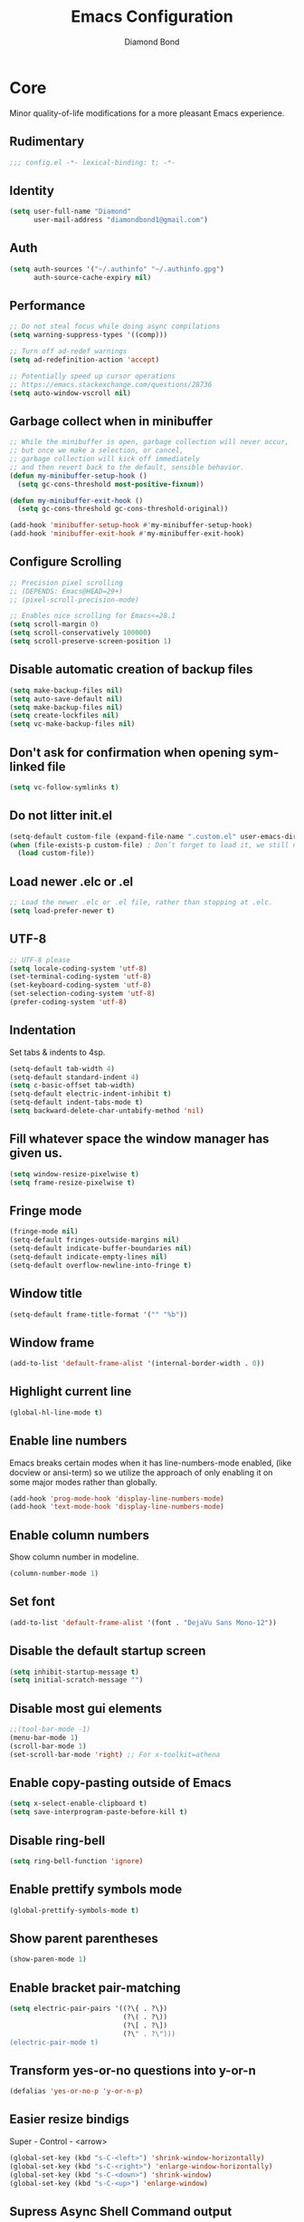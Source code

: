 #+STARTUP: overview
#+TITLE: Emacs Configuration
#+AUTHOR: Diamond Bond
#+DESCRIPTION: Eight Megabytes And Constantly Swapping
#+LANGUAGE: en
#+OPTIONS: num:nil

* Core
Minor quality-of-life modifications for a more pleasant Emacs experience.
** Rudimentary
#+begin_src emacs-lisp
  ;;; config.el -*- lexical-binding: t; -*-
#+end_src
** Identity
#+begin_src emacs-lisp
  (setq user-full-name "Diamond"
		user-mail-address "diamondbond1@gmail.com")
#+end_src
** Auth
#+begin_src emacs-lisp
  (setq auth-sources '("~/.authinfo" "~/.authinfo.gpg")
		auth-source-cache-expiry nil)
#+end_src
** Performance
#+begin_src emacs-lisp
  ;; Do not steal focus while doing async compilations
  (setq warning-suppress-types '((comp)))

  ;; Turn off ad-redef warnings
  (setq ad-redefinition-action 'accept)

  ;; Potentially speed up cursor operations
  ;; https://emacs.stackexchange.com/questions/28736
  (setq auto-window-vscroll nil)
#+end_src
** Garbage collect when in minibuffer
#+begin_src emacs-lisp
  ;; While the minibuffer is open, garbage collection will never occur,
  ;; but once we make a selection, or cancel,
  ;; garbage collection will kick off immediately
  ;; and then revert back to the default, sensible behavior.
  (defun my-minibuffer-setup-hook ()
	(setq gc-cons-threshold most-positive-fixnum))

  (defun my-minibuffer-exit-hook ()
	(setq gc-cons-threshold gc-cons-threshold-original))

  (add-hook 'minibuffer-setup-hook #'my-minibuffer-setup-hook)
  (add-hook 'minibuffer-exit-hook #'my-minibuffer-exit-hook)
#+end_src
** Configure Scrolling
#+begin_src emacs-lisp
  ;; Precision pixel scrolling
  ;; (DEPENDS: Emacs@HEAD=29+)
  ;; (pixel-scroll-precision-mode)

  ;; Enables nice scrolling for Emacs<=28.1
  (setq scroll-margin 0)
  (setq scroll-conservatively 100000)
  (setq scroll-preserve-screen-position 1)
#+end_src
** Disable automatic creation of backup files
#+BEGIN_SRC emacs-lisp
  (setq make-backup-files nil)
  (setq auto-save-default nil)
  (setq make-backup-files nil)
  (setq create-lockfiles nil)
  (setq vc-make-backup-files nil)
#+END_SRC
** Don't ask for confirmation when opening symlinked file
#+begin_src emacs-lisp
  (setq vc-follow-symlinks t)
#+end_src
** Do not litter init.el
#+begin_src emacs-lisp
  (setq-default custom-file (expand-file-name ".custom.el" user-emacs-directory))
  (when (file-exists-p custom-file) ; Don’t forget to load it, we still need it
	(load custom-file))
#+end_src
** Load newer .elc or .el
#+begin_src emacs-lisp
  ;; Load the newer .elc or .el file, rather than stopping at .elc.
  (setq load-prefer-newer t)
#+end_src
** UTF-8
#+begin_src emacs-lisp
  ;; UTF-8 please
  (setq locale-coding-system 'utf-8)
  (set-terminal-coding-system 'utf-8)
  (set-keyboard-coding-system 'utf-8)
  (set-selection-coding-system 'utf-8)
  (prefer-coding-system 'utf-8)
#+end_src
** Indentation
Set tabs & indents to 4sp.
#+BEGIN_SRC emacs-lisp
  (setq-default tab-width 4)
  (setq-default standard-indent 4)
  (setq c-basic-offset tab-width)
  (setq-default electric-indent-inhibit t)
  (setq-default indent-tabs-mode t)
  (setq backward-delete-char-untabify-method 'nil)
#+END_SRC
** Fill whatever space the window manager has given us.
#+begin_src emacs-lisp
  (setq window-resize-pixelwise t)
  (setq frame-resize-pixelwise t)
#+end_src
** Fringe mode
#+begin_src emacs-lisp
  (fringe-mode nil)
  (setq-default fringes-outside-margins nil)
  (setq-default indicate-buffer-boundaries nil)
  (setq-default indicate-empty-lines nil)
  (setq-default overflow-newline-into-fringe t)
#+end_src
** Window title
#+BEGIN_SRC emacs-lisp
  (setq-default frame-title-format '("" "%b"))
#+END_SRC
** Window frame
#+begin_src emacs-lisp
  (add-to-list 'default-frame-alist '(internal-border-width . 0))
#+end_src
** Highlight current line
#+BEGIN_SRC emacs-lisp
  (global-hl-line-mode t)
#+END_SRC
** Enable line numbers
Emacs breaks certain modes when it has line-numbers-mode enabled, (like docview or ansi-term) so we utilize the approach of only enabling it on some major modes rather than globally.
#+BEGIN_SRC emacs-lisp
  (add-hook 'prog-mode-hook 'display-line-numbers-mode)
  (add-hook 'text-mode-hook 'display-line-numbers-mode)
#+END_SRC
** Enable column numbers
Show column number in modeline.
#+BEGIN_SRC emacs-lisp
  (column-number-mode 1)
#+END_SRC
** Set font
#+begin_src emacs-lisp
  (add-to-list 'default-frame-alist '(font . "DejaVu Sans Mono-12"))
#+end_src
** Disable the default startup screen
#+BEGIN_SRC emacs-lisp
  (setq inhibit-startup-message t)
  (setq initial-scratch-message "")
#+END_SRC
** Disable most gui elements
#+BEGIN_SRC emacs-lisp
  ;;(tool-bar-mode -1)
  (menu-bar-mode 1)
  (scroll-bar-mode 1)
  (set-scroll-bar-mode 'right) ;; For x-toolkit=athena
#+END_SRC
** Enable copy-pasting outside of Emacs
#+BEGIN_SRC emacs-lisp
  (setq x-select-enable-clipboard t)
  (setq save-interprogram-paste-before-kill t)
#+END_SRC
** Disable ring-bell
#+BEGIN_SRC emacs-lisp
  (setq ring-bell-function 'ignore)
#+END_SRC
** Enable prettify symbols mode
#+BEGIN_SRC emacs-lisp
  (global-prettify-symbols-mode t)
#+END_SRC
** Show parent parentheses
#+BEGIN_SRC emacs-lisp
  (show-paren-mode 1)
#+END_SRC
** Enable bracket pair-matching
#+BEGIN_SRC emacs-lisp
  (setq electric-pair-pairs '((?\{ . ?\})
							  (?\( . ?\))
							  (?\[ . ?\])
							  (?\" . ?\")))
  (electric-pair-mode t)
#+END_SRC
** Transform yes-or-no questions into y-or-n
#+BEGIN_SRC emacs-lisp
  (defalias 'yes-or-no-p 'y-or-n-p)
#+END_SRC
** Easier resize bindigs
Super - Control - <arrow>
#+BEGIN_SRC emacs-lisp
  (global-set-key (kbd "s-C-<left>") 'shrink-window-horizontally)
  (global-set-key (kbd "s-C-<right>") 'enlarge-window-horizontally)
  (global-set-key (kbd "s-C-<down>") 'shrink-window)
  (global-set-key (kbd "s-C-<up>") 'enlarge-window)
#+END_SRC
** Supress *Async Shell Command* output
#+begin_src emacs-lisp
  (add-to-list 'display-buffer-alist '("*Async Shell Command*" display-buffer-no-window (nil)))
#+end_src
** Proced
#+begin_src emacs-lisp
  (setq proced-auto-update-flag t)
  (setq proced-auto-update-interval 5)
  (setq proced-descend t)
  (setq proced-filter 'user)
#+end_src
** Browser
#+BEGIN_SRC emacs-lisp
  ;; always use eww
  (setq browse-url-default-browser 'eww-browse-url)
  (setq browse-url-browser-function 'eww-browse-url)
#+END_SRC
** Define aliases
#+begin_src emacs-lisp
  (defalias 'first 'car)
  (defalias 'second 'cadr)
  (defalias 'third 'caddr)
  (defalias 'when-not 'unless)

  ;; such a destructive command should not have a similar name
  (defalias 'bookmark-delete-all 'bookmark-delete)
#+end_src
** Set environment
Essential for using shells in Emacs.
#+begin_src emacs-lisp
  (setenv "PAGER" "cat")
  (setq default-directory "~/")
#+end_src
* Keybinds
** Description
Global & private key maps.
** Code
#+begin_src emacs-lisp
  ;;---------------------------------------------------------------------
  ;; private-map
  ;;---------------------------------------------------------------------

  (define-prefix-command 'z-map)
  (global-set-key (kbd "C-1") 'z-map) ;; Ctrl-1

  (define-key z-map (kbd "a") 'org-agenda)
  (define-key z-map (kbd "f") 'find-file-other-frame)
  (define-key z-map (kbd "D") 'dashboard-refresh-buffer)
  (define-key z-map (kbd "d") 'dired-other-frame)
  (define-key z-map (kbd "g") 'org-mark-ring-goto)
  (define-key z-map (kbd "G") 'org-mark-ring-goto)
  (define-key z-map (kbd "2") 'make-frame-command)
  (define-key z-map (kbd "o") 'olivetti-mode)
  (define-key z-map (kbd "m") 'magit-status)
  (define-key z-map (kbd "v") 'vterm)

  (define-key z-map (kbd "b") 'display-battery-mode)
  (define-key z-map (kbd "t") 'display-time-mode)

  (define-key z-map (kbd "*") 'quick-calc)
  (define-key z-map (kbd "O") 'org-redisplay-inline-images)
  (define-key z-map (kbd "s") 'ispell-word)
  (define-key z-map (kbd "W") 'elfeed)
  (define-key z-map (kbd "w") 'eww)
  (define-key z-map (kbd "F") 'follow-mode)

  (define-key z-map (kbd "x") 'switch-to-buffer-other-frame)
  (define-key z-map (kbd "k") 'compile)
  (define-key z-map (kbd "e") 'eval-region)

  (define-key z-map (kbd "S") 'speedbar-frame-mode)
  (define-key z-map (kbd "y") 'yas-minor-mode)
  (define-key z-map (kbd "i") 'consult-imenu)
  (define-key z-map (kbd "I") 'imenu-list)
  (define-key z-map (kbd "9") 'switch-to-qemu-and-run)
  (define-key z-map (kbd "0") 'switch-to-qemu-and-paste)

  (define-key z-map (kbd "C-c") 'calendar)
  (define-key z-map (kbd ".") 'org-date-from-calendar)

  (define-key z-map (kbd "n") (lambda () (interactive) (find-file "~/org/notes.org")))
  (define-key z-map (kbd "c") (lambda () (interactive) (find-file "~/.emacs.d/config.org")))

  ;;---------------------------------------------------------------------
  ;; global-map
  ;;---------------------------------------------------------------------

  (global-set-key (kbd "<f9>") 'tab-bar-mode)
  (global-set-key (kbd "S-<f9>") 'tab-line-mode)
  (global-set-key (kbd "<f5>") 'revert-buffer)
  (global-set-key (kbd "<f6>") 'menu-bar-mode)
  (global-set-key (kbd "<f7>") 'scroll-bar-mode)
  (global-set-key (kbd "<f8>") 'tool-bar-mode)
  (global-set-key (kbd "<f12>") 'linum-mode)
  (global-set-key (kbd "<f10>") 'compile)
  (global-set-key (kbd "C-x w") 'elfeed)
  (global-set-key (kbd "C-x x") 'window-swap-states)
  (global-set-key (kbd "<s-C-return>") 'eshell-other-window)
  (define-key global-map (kbd "C-S-n") #'next-15-lines)
  (define-key global-map (kbd "C-S-p") #'previous-15-lines)
#+END_SRC
* Use-package
** Initialize =alert=
*** Description
Alert is a Growl-workalike for Emacs which uses a common notification interface and multiple, selectable "styles", whose use is fully customizable by the user.
*** Code
#+begin_src emacs-lisp
  (use-package alert :ensure t)
#+end_src
** Initialize =org=
*** Description
Sensible and well-defined org-mode configuration with org-capture support.
Org-tree-slider included for presentation support.
*** Code
#+BEGIN_SRC emacs-lisp
  (use-package org
	:ensure t
	:config
	(setq org-directory "~/org"
		  initial-major-mode 'org-mode
		  org-display-inline-images t
		  org-redisplay-inline-images t
		  org-startup-with-inline-images "inlineimages"
		  org-pretty-entitles t
		  org-agenda-files (list "~/org/inbox.org"
								 "~/org/notes.org"
								 "~/org/daily.org"
								 "~/org/birthdays.org")
		  org-image-actual-width nil
		  +org-export-directory "~/org/export"
		  org-default-notes-file "~/org/inbox.org"
		  org-id-locations-file "~/org/.orgids"
		  org-catch-invisible-edits 'smart)

	(setq org-todo-keywords
		  '((sequence "TODO"
					  "MAYBE"
					  "NEXT"
					  "STARTED"
					  "WAITING"
					  "PR"
					  "|"
					  "DONE"
					  "DEFERRED"
					  "CANCELLED"
					  "DELEGATED")))

	(setq org-babel-load-languages
		  '((awk        . t)
			(calc       . t)
			(css        . t)
			(emacs-lisp . t)
			(gnuplot    . t)
			(haskell    . t)
			(js         . t)
			(lisp       . t)
			(org        . t)
			(python     . t)
			(scheme     . t)
			(shell      . t)
			(C          . t)
			(ein        . t)
			(sql        . t)))

	(org-babel-do-load-languages 'org-babel-load-languages
								 '((shell . t)))

	;; org templates
	(setq org-capture-templates
		  '(("i" "Inbox" entry (file+headline "~/org/inbox.org" "Inbox")
			 "* %?\n%a\nEntered on %U")
			("j" "Journal" entry (file+datetree "~/org/journal.org")
			 "* %?\n%a\nEntered on %U")))

	:bind
	("C-c c" . 'org-capture)
	("C-c l" . 'org-store-link)
	("C-<f1>" . (lambda()(interactive)(show-all)))
	:hook (org-mode . visual-line-mode))

  ;; for reminders
  (use-package org-wild-notifier
	:ensure t
	:after org
	:custom
	(alert-default-style 'notifications)
	(org-wild-notifier-alert-time '(1 10 15 30))
	(org-wild-notifier-keyword-whitelist nil)
	(org-wild-notifier-notification-title "*reminder*")
	:config
	(org-wild-notifier-mode 1))

  ;; for presentations
  (use-package org-tree-slide
	:ensure t
	:custom
	(org-tree-slide-slide-in-effect t)
	(org-tree-slide-activate-message "Presentation started!")
	(org-tree-slide-deactivate-message "Presentation finished!")
	(org-tree-slide-header t)
	(org-tree-slide-breadcrumbs " > ")
	(org-image-actual-width nil))
#+end_src
** Initialize =dashboard=
*** Description
An extensible emacs startup screen.
Hardcoded in three buffers that I frequently visit along with helper functions.
*** Code
#+BEGIN_SRC emacs-lisp
  (use-package dashboard
	:ensure t
	:defer nil
	:diminish dashboard-mode
	:preface
	(defun init-edit ()
	  "Edit initialization file"
	  (interactive)
	  (find-file "~/.emacs.d/init.el"))
	(defun notes-edit ()
	  "Edit notes file"
	  (interactive)
	  (find-file "~/org/notes.org"))
	(defun config-edit ()
	  "Edit configuration file"
	  (interactive)
	  (find-file "~/.emacs.d/config.org"))
	(defun create-scratch-buffer ()
	  "Create a scratch buffer"
	  (interactive)
	  (switch-to-buffer (get-buffer-create "*scratch*"))
	  (lisp-interaction-mode))
	:config
	(dashboard-setup-startup-hook)
	(setq initial-buffer-choice (lambda () (get-buffer-create "*dashboard*")))
	(setq dashboard-items '((recents . 5)))
	(setq dashboard-startup-banner (expand-file-name "img/gnusstorm-2.gif" user-emacs-directory))
	(setq dashboard-center-content t)
	(setq dashboard-show-shortcuts nil)
	(setq dashboard-set-init-info t)
	(setq dashboard-set-footer nil)
	(setq dashboard-set-navigator t)
	(setq dashboard-navigator-buttons
		  `(((,nil
			  "Scratch"
			  "Switch to the scratch buffer"
			  (lambda (&rest _) (create-scratch-buffer))
			  'default)
			 (nil
			  "Notes"
			  "Open personal notes"
			  (lambda (&rest _) (notes-edit))
			  'default)
			 (nil
			  "Config"
			  "Open Emacs configuration"
			  (lambda (&rest _) (config-edit))
			  'default)))))
#+END_SRC
** Initialize =elisp-enhancers=
*** Description
Elisp sweetening.
*** Code
#+begin_src emacs-lisp
  (use-package fn      :demand t) ; function
  (use-package s       :demand t) ; string
  (use-package f       :demand t) ; file
  (use-package ht      :demand t) ; hash table
  (use-package dash    :demand t) ; list
  (use-package a       :demand t) ; assoc lists
  (use-package async   :demand t) ; async
  (use-package ts      :demand t) ; timestamps
  (use-package pcre2el :demand t) ; sane regex
#+end_src
** Initialize =corfu=
*** Description
Completion Overlay Region FUnction - Corfu enhances completion at point with a small completion popup. The current candidates are shown in a popup below or above the point. Corfu is the minimalistic completion-in-region counterpart of the Vertico minibuffer UI.
*** Code
#+BEGIN_SRC emacs-lisp
  (use-package corfu
	:straight t
	:ensure t
	:custom
	(corfu-auto t)
	(corfu-auto-prefix 3)
	(corfu-auto-delay 0)
	(corfu-echo-documentation 0)
	(corfu-quit-no-match 'separator)
	(corfu-preview-current nil)
	(define-key corfu-map (kbd "<escape>") #'corfu-quit)
	(define-key corfu-map (kbd "C-h") #'corfu-show-documentation)
	(define-key corfu-map (kbd "RET") nil)
	:init (global-corfu-mode)
	:config
	;; Adapted from Corfu's manual.
	(defun contrib/corfu-enable-always-in-minibuffer ()
	  "Enable Corfu in the minibuffer if Vertico is not active.
  Useful for prompts such as `eval-expression' and `shell-command'."
	  (unless (bound-and-true-p vertico--input)
		(corfu-mode 1)))

	(add-hook 'minibuffer-setup-hook #'contrib/corfu-enable-always-in-minibuffer 1))
#+END_SRC
** Initialize =cape=
*** Description
Completio at point extensions.
*** Code
#+begin_src emacs-lisp
  (use-package cape
	:ensure t
	:config
	(setq cape-dabbrev-min-length 3)
	(dolist (backend '( cape-symbol cape-keyword cape-file cape-dabbrev))
	  (add-to-list 'completion-at-point-functions backend)))
#+end_src
** Initialize =vertico-&-friends=
*** Description
Vertico, orderless, marginalia, consult & embark.
*** Code
#+begin_src emacs-lisp
  ;; Enable vertico
  (use-package vertico
	:straight t
	:ensure t
	:bind (:map vertico-map
				("C-j" . vertico-next)
				("C-k" . vertico-previous)
				("M-j" . vertico-next)
				("M-k" . vertico-previous)
				("C-f" . vertico-exit)
				:map minibuffer-local-map
				("M-h" . backward-kill-word))
	:init
	(vertico-mode)
	;; Grow and shrink the Vertico minibuffer
	(setq vertico-resize t)
	;; Optionally enable cycling for `vertico-next' and `vertico-previous'.
	(setq vertico-cycle t))

  ;; Configure directory extension.
  (use-package vertico-directory
	:straight nil
	:load-path "straight/repos/vertico/extensions"
	:after vertico
	:ensure nil
	:bind (:map vertico-map
				("RET" . vertico-directory-enter)
				("DEL" . vertico-directory-delete-char)
				("M-DEL" . vertico-directory-delete-word)))

  (use-package orderless
	:ensure t
	:init
	(setq completion-styles '(orderless basic)
		  completion-category-defaults nil
		  completion-category-overrides '((file (styles basic partial-completion)))))

  ;; Persist history over Emacs restarts. Vertico sorts by history position.
  (use-package savehist
	:ensure t
	:init
	(savehist-mode))

  ;; Information in the margins
  (use-package marginalia
	:ensure t
	:init
	(marginalia-mode))

  ;; Consult provides practical commands based on the Emacs completion function completing-read.
  (use-package consult
	:ensure t
	:bind
	(("M-y" . consult-yank-from-kill-ring)
	 ("C-x b" . consult-buffer)))

  ;; Emacs Mini-Buffer Actions Rooted in Keymaps
  (use-package embark
	:ensure t
	:bind
	(("C-." . embark-act)         ;; pick some comfortable binding
	 ("C-;" . embark-dwim)        ;; good alternative: M-.
	 ("C-h B" . embark-bindings)) ;; alternative for `describe-bindings'
	:init
	;; Optionally replace the key help with a completing-read interface
	(setq prefix-help-command #'embark-prefix-help-command)
	:config
	;; Hide the mode line of the Embark live/completions buffers
	(add-to-list 'display-buffer-alist
				 '("\\`\\*Embark Collect \\(Live\\|Completions\\)\\*"
				   nil
				   (window-parameters (mode-line-format . none)))))

  ;; Consult users will also want the embark-consult package.
  (use-package embark-consult
	:ensure t
	:after (embark consult)
	:demand t ; only necessary if you have the hook below
	;; if you want to have consult previews as you move around an
	;; auto-updating embark collect buffer
	:hook
	(embark-collect-mode . consult-preview-at-point-mode))

  ;; A few more useful configurations...
  (use-package emacs
	:init
	;; Add prompt indicator to `completing-read-multiple'.
	;; Alternatively try `consult-completing-read-multiple'.
	(defun crm-indicator (args)
	  (cons (concat "[CRM] " (car args)) (cdr args)))
	(advice-add #'completing-read-multiple :filter-args #'crm-indicator)

	;; Do not allow the cursor in the minibuffer prompt
	(setq minibuffer-prompt-properties
		  '(read-only t cursor-intangible t face minibuffer-prompt))
	(add-hook 'minibuffer-setup-hook #'cursor-intangible-mode)

	;; Emacs 28: Hide commands in M-x which do not work in the current mode.
	;; Vertico commands are hidden in normal buffers.
	(setq read-extended-command-predicate
		  #'command-completion-default-include-p)

	;; Enable recursive minibuffers
	(setq enable-recursive-minibuffers t)

	;; Completion ignores case
	(setq completion-ignore-case t)
	(setq read-file-name-completion-ignore-case t)

	;; Allow Emacs to resize mini windows
	(setq resize-mini-windows t))
#+end_src
** Initialize =dabbrev=
*** Description
Expand the word in the buffer before point as a dynamic abbrev, by searching for words starting with that abbreviation ( dabbrev-expand ).
*** Code
#+begin_src emacs-lisp
  ;; Use dabbrev with Corfu!
  (use-package dabbrev
	:ensure t
	;; Swap M-/ and C-M-/
	:bind (("M-/" . dabbrev-completion)
		   ("C-M-/" . dabbrev-expand)))
#+end_src
** Initialize =all-the-icons=
*** Description
All the icons!
#+begin_src emacs-lisp
  (use-package all-the-icons
	:ensure t)

  (use-package all-the-icons-completion
	:after (marginalia all-the-icons)
	:hook (marginalia-mode . all-the-icons-completion-marginalia-setup)
	:init
	(all-the-icons-completion-mode))
#+end_src
** Initialize =kind-icon=
*** Description
Kind icons.
*** Code
#+begin_src emacs-lisp
  (use-package kind-icon
	:ensure t
	:after corfu
	:custom
	(kind-icon-use-icons t)
	(kind-icon-default-face 'corfu-default) ; Have background color be the same as `corfu' face background
	(kind-icon-blend-background nil)  ; Use midpoint color between foreground and background colors ("blended")?
	(kind-icon-blend-frac 0.08)
	:config
	(add-to-list 'corfu-margin-formatters #'kind-icon-margin-formatter))
#+end_src
** Initialize =which-key=
*** Description
Possible completion framework with 0.3s delay.
*** Code
#+BEGIN_SRC emacs-lisp
  (use-package which-key
	:ensure t
	:diminish which-key-mode
	:init
	(which-key-mode)
	:config
	(setq which-key-idle-delay 1.5))
#+END_SRC
** Initialize =yasnippet=
*** Description
Useful snippets.
*** Code
#+BEGIN_SRC emacs-lisp
  (use-package yasnippet
	:defer t
	:diminish yas-minor-mode
	:config
	(setq yas-snippet-dirs '("~/emacs.d/snippets/")
		  (yas-reload-all)))

  (use-package yasnippet-snippets
	:ensure t)

  (use-package auto-yasnippet
	:ensure t)
#+END_SRC
** Initialize =switch-window=
*** Description
C-x o and pick window (a,s,d...)
*** Code
#+BEGIN_SRC emacs-lisp
  (use-package switch-window
	:ensure t
	:config
	(setq switch-window-input-style 'minibuffer)
	(setq switch-window-increase 4)
	(setq switch-window-threshold 2)
	(setq switch-window-shortcut-style 'qwerty)
	(setq switch-window-qwerty-shortcuts
		  '("a" "s" "d" "f" "j" "k" "l"))
	:bind
	([remap other-window] . switch-window))
#+END_SRC
** Initialize =dired=
*** Description
Add icons and subtree's to dired.
*** Code
#+begin_src emacs-lisp
  (use-package all-the-icons-dired
	:ensure t
	:diminish all-the-icons-dired-mode
	:config
	:hook (dired-mode . (lambda ()
						  (interactive)
						  (unless (file-remote-p default-directory)
							(all-the-icons-dired-mode)))))

  (use-package dired-subtree
	:ensure t
	:config
	(advice-add 'dired-subtree-toggle :after (lambda ()
											   (interactive)
											   (when all-the-icons-dired-mode
												 (revert-buffer)))))

  (defun xah/dired-sort ()
	"Sort dired dir listing in different ways.
  Prompt for a choice."
	(interactive)
	(let (sort-by arg)
	  (setq sort-by (completing-read "Sort by:" '("name" "size" "date" "extension")))
	  (pcase sort-by
		("name" (setq arg "-ahl --group-directories-first"))
		("date" (setq arg "-ahl -t --group-directories-first"))
		("size" (setq arg "-ahl -S --group-directories-first"))
		("extension" (setq arg "ahlD -X --group-directories-first"))
		(otherwise (error "Dired-sort: unknown option %s" otherwise)))
	  (dired-sort-other arg)))
#+end_src
** Initialize =evil=
*** Description
Heresy; Vim keybindings in Emacs.
*** Code
#+BEGIN_SRC emacs-lisp
  (use-package evil
	:ensure t
	:defer nil
	:init
	(setq evil-want-keybinding nil)
	(setq evil-want-C-u-scroll t)
	:config
	(evil-mode 1)
	(setq evil-want-fine-undo t) ; more granular undo with evil
	(evil-set-initial-state 'messages-buffer-mode 'normal)
	(evil-set-initial-state 'dashboard-mode 'normal)
	(evil-define-key 'normal org-mode-map (kbd "<tab>") #'org-cycle))

  (use-package evil-collection
	:after evil
	:ensure t
	:config
	(evil-collection-init))
#+END_SRC
** Initialize =swiper=
*** Description
C-s to spawn a search minibuffer that can be traversed via C-n and C-p & <RET>.
*** Code
#+BEGIN_SRC emacs-lisp
  (use-package swiper
	:ensure t
	:bind ("C-s" . 'swiper))
#+END_SRC
** Initialize =avy=
*** Description
M-s to jump to desired character.
*** Code
#+BEGIN_SRC emacs-lisp
  (use-package avy
	:ensure t
	:bind
	("M-s" . avy-goto-char))
#+END_SRC
** Initialize =async=
*** Description
Utilize asynchronous processes whenever possible.
*** Code
#+BEGIN_SRC emacs-lisp
  (use-package async
	:ensure t
	:init
	(dired-async-mode 1)
	:config
	(async-bytecomp-package-mode 1))
#+END_SRC
** Initialize =page-break-lines=
*** Description
Global mode which displays form feed characters as tidy horizontal rules.
*** Code
#+BEGIN_SRC emacs-lisp
  (use-package page-break-lines
	:ensure t
	:diminish (page-break-lines-mode visual-line-mode))
#+END_SRC
** Initialize =hydra=
*** Description
Hydra is a simple menu creator for keybindings.
*** Code
#+BEGIN_SRC emacs-lisp
  (use-package hydra
	:ensure t)

  (defhydra hydra-zoom ()
	"
	^Zoom^                 ^Other
	^^^^^^^--------------------------
	[_t_/_s_] zoom in/out  [_q_] quit
	[_0_]^^   reset zoom
	"
	("t" text-scale-increase "zoom in")
	("s" text-scale-decrease "zoom out")
	("0" text-scale-adjust "reset")
	("q" nil "finished" :exit t))

  (defhydra windows-adjust-size ()
	"
  ^Zoom^                                ^Other
  ^^^^^^^-----------------------------------------
  [_t_/_s_] shrink/enlarge vertically   [_q_] quit
  [_c_/_r_] shrink/enlarge horizontally
  "
	("q" nil :exit t)
	("c" shrink-window-horizontally)
	("t" enlarge-window)
	("s" shrink-window)
	("r" enlarge-window-horizontally))
#+END_SRC
** Initialize =treemacs=
*** Description
Tree layout file explorer.
*** Code
#+BEGIN_SRC emacs-lisp
  (use-package treemacs
	:ensure t
	:defer t
	:init
	(with-eval-after-load 'winum
	  (define-key winum-keymap (kbd "M-0") #'treemacs-select-window))
	:config
	(progn
	  (setq treemacs-collapse-dirs                 (if (executable-find "python3") 3 0)
			treemacs-deferred-git-apply-delay      0.5
			treemacs-display-in-side-window        t
			treemacs-eldoc-display                 t
			treemacs-file-event-delay              5000
			treemacs-file-follow-delay             0.2
			treemacs-follow-after-init             t
			treemacs-git-command-pipe              ""
			treemacs-goto-tag-strategy             'refetch-index
			treemacs-indentation                   2
			treemacs-indentation-string            " "
			treemacs-is-never-other-window         nil
			treemacs-max-git-entries               5000
			treemacs-missing-project-action        'ask
			treemacs-no-png-images                 nil
			treemacs-no-delete-other-windows       t
			treemacs-project-follow-cleanup        nil
			treemacs-persist-file                  (expand-file-name ".cache/treemacs-persist" user-emacs-directory)
			treemacs-recenter-distance             0.1
			treemacs-recenter-after-file-follow    nil
			treemacs-recenter-after-tag-follow     nil
			treemacs-recenter-after-project-jump   'always
			treemacs-recenter-after-project-expand 'on-distance
			treemacs-show-cursor                   nil
			treemacs-show-hidden-files             t
			treemacs-silent-filewatch              nil
			treemacs-silent-refresh                nil
			treemacs-sorting                       'alphabetic-desc
			treemacs-space-between-root-nodes      t
			treemacs-tag-follow-cleanup            t
			treemacs-tag-follow-delay              1.5
			treemacs-width                         30)
	  (treemacs-resize-icons 11)

	  (treemacs-follow-mode t)
	  (treemacs-filewatch-mode t)
	  (treemacs-fringe-indicator-mode t)
	  (pcase (cons (not (null (executable-find "git")))
				   (not (null (executable-find "python3"))))
		(`(t . t)
		 (treemacs-git-mode 'deferred))
		(`(t . _)
		 (treemacs-git-mode 'simple))))
	:bind
	(:map global-map
		  ("M-0"       . treemacs-select-window)
		  ("C-x t 1"   . treemacs-delete-other-windows)
		  ("C-x t t"   . treemacs)
		  ("C-x t B"   . treemacs-bookmark)
		  ("C-x t C-t" . treemacs-find-file)
		  ("C-x t M-t" . treemacs-find-tag)))

  (use-package treemacs-evil
	:after treemacs evil
	:ensure t)

  (use-package treemacs-icons-dired
	:after treemacs dired
	:ensure t
	:config (treemacs-icons-dired-mode))
#+END_SRC
** Initialize =magit=
*** Description
The definitive Git porcelain for Emacs.
*** Code
#+BEGIN_SRC emacs-lisp
  (use-package magit
	:ensure t)
#+END_SRC
** Initialize =autorevert=
*** Description
Diminish ARV from modeline.
*** Code
#+begin_src emacs-lisp
  (use-package autorevert
	:after magit
	:diminish auto-revert-mode)
#+end_src
** Initialize =elfeed=
*** Description
RSS reader for Emacs.
*** Code
#+BEGIN_SRC emacs-lisp
  (use-package elfeed
	:ensure t
	:config
	(setq elfeed-feeds
		  '(("https://www.archlinux.org/feeds/news/" archlinux)
			("https://www.gnome.org/feed/" gnome)
			("http://nullprogram.com/feed/" nullprog)
			("https://planet.emacslife.com/atom.xml" emacs community)
			("https://www.ecb.europa.eu/rss/press.html" economics eu)
			("https://drewdevault.com/blog/index.xml" drew devault)
			("https://news.ycombinator.com/rss" ycombinator news)
			("https://www.phoronix.com/rss.php" phoronix))))
#+END_SRC
** Initialize =pdf-tools=
*** Description
PDF Tools is, among other things, a replacement of DocView for PDF files. The key difference is that pages are not pre-rendered by e.g. ghostscript and stored in the file-system, but rather created on-demand and stored in memory.
*** Code
#+BEGIN_SRC emacs-lisp
  (use-package pdf-tools
	:ensure t
	:defer nil
	:commands (pdf-view-mode pdf-tools-install)
	:mode ("\\.[pP][dD][fF]\\'" . pdf-view-mode)
	:load-path "site-lisp/pdf-tools/lisp"
	:magic ("%PDF" . pdf-view-mode)
	:config
	(pdf-tools-install 'no-query)
	;; open pdfs scaled to fit page
	(setq-default pdf-view-display-size 'fit-page)
	;; automatically annotate highlights
	(setq pdf-annot-activate-created-annotations t)
	(define-pdf-cache-function pagelabels)
	:hook ((pdf-view-mode-hook . (lambda () (display-line-numbers-mode -1)))
		   (pdf-view-mode.hook . (lambda () (blink-cursor-mode -1)))
		   (pdf-view-mode-hook . pdf-tools-enable-minor-modes)))

  (use-package pdf-view-restore
	:after pdf-tools
	:ensure t
	:config
	:hook (pdf-view-mode . pdf-view-restore-mode))

  (use-package org-pdftools
	:after pdf-view-restore
	:ensure t
	:hook (org-load-hook . org-pdftools-setup-link))
#+END_SRC
** Initialize =nov=
*** Description
Major mode for reading EPUBs.
*** Code
#+BEGIN_SRC emacs-lisp
  (use-package nov
	:ensure t
	:defer nil
	:config
	(defun nov-font-setup ()
	  (face-remap-add-relative 'variable-pitch :family "Liberation Serif"
							   :height 1.0)
	  (text-scale-increase 2))
	:mode ("\\.epub\\'" . nov-mode)
	:hook (nov-mode . nov-font-setup))
#+END_SRC
** Initialize =writegood=
*** Description
Minor mode to aid in finding common writing problems. Highlights text based on a set of weasel-words, passive-voice and duplicate words.
*** Code
#+BEGIN_SRC emacs-lisp
  (use-package writegood-mode
	:ensure t)
#+END_SRC
** Initialize =synosaurus=
*** Description
Synosaurus is a thesaurus frontend for Emacs with pluggable backends.
*** Code
#+BEGIN_SRC emacs-lisp
  (use-package synosaurus
	:ensure t)
#+END_SRC
** Initialize =olivetti=
*** Description
Emacs minor mode for a nice writing environment.
*** Code
#+begin_src emacs-lisp
  (use-package olivetti
	:ensure t
	:defer nil
	:init
	(setq olivetti-body-width .75))
#+end_src
** Initialize =vterm=
*** Description
Emacs-libvterm (vterm) is fully-fledged terminal emulator inside GNU Emacs based on libvterm, a C library. As a result of using compiled code (instead of elisp), emacs-libvterm is fully capable, fast, and it can seamlessly handle large outputs.
*** Code
#+begin_src emacs-lisp
  (use-package vterm
	:ensure t
	:config
	(setq vterm-max-scrollback 10000))
#+end_src
** Initialize =saveplace=
*** Description
Saves cursor location in buffers.
*** Code
#+begin_src emacs-lisp
  (use-package saveplace
	:ensure t
	:defer nil
	:config
	(save-place-mode))
#+end_src
** Initialize =rainbow-delimiters=
*** Description
Rainbow-delimiters is a "rainbow parentheses"-like mode which highlights delimiters such as parentheses, brackets or braces according to their depth.
*** Code
#+begin_src emacs-lisp
  (use-package rainbow-delimiters
	:ensure t
	:hook (prog-mode . rainbow-delimiters-mode))
#+end_src
** Initialize =notmuch=
*** Description
Email via notmuch and offlineimap as a sync backend.
*** Code
#+begin_src emacs-lisp
  (use-package notmuch
	:ensure t
	:commands (notmuch)
	:config
	(add-hook 'notmuch-hello-mode-hook
			  (lambda () (display-line-numbers-mode 0)))
	;; setup the mail address
	(setq mail-user-agent 'message-user-agent)

	;; smtp config
	(setq smtpmail-smtp-server "smtp.gmail.com"
		  message-send-mail-function 'message-smtpmail-send-it)

	;; report problems with the smtp server
	(setq smtpmail-debug-info t)
	;; add Cc and Bcc headers to the message buffer
	(setq message-default-mail-headers "Cc: \nBcc: \n")
	;; postponed message is put in the following draft directory
	(setq message-auto-save-directory "~/mail/draft")
	(setq message-kill-buffer-on-exit t)
	;; change the directory to store the sent mail
	(setq message-directory "~/mail/")

	;; Function to prune tag:deleted
	(defun prune-emails ()
	  "Delete old emails."
	  (interactive)
	  (async-shell-command "notmuch search --format=text0 --output=files tag:deleted | xargs -0 --no-run-if-empty rm"))

	;; Function to refresh local mail box from within emacs
	(defun notmuch-exec-offlineimap ()
	  "Execute offlineimap."
	  (interactive)
	  (set-process-sentinel
	   (start-process-shell-command "offlineimap"
									"*offlineimap*"
									"offlineimap -o")
	   #'(lambda (process event)
		   (notmuch-refresh-all-buffers)
		   (let ((w (get-buffer-window "*offlineimap*")))
			 (when w
			   (with-selected-window w (recenter (window-end))))))))

	(setq-default notmuch-saved-searches
				  (quote
				   ((:name "inbox" :query "(tag:inbox)" :sort-order newest-first :key "1")
					(:name "unread" :query "(tag:unread)" :sort-order newest-first :key "n")
					(:name "starred" :query "tag:flagged" :sort-order newest-first :key "f")
					(:name "sent" :query "(tag:sent OR tag:replied)" :sort-order newest-first :key "s")))))
#+end_src
** Initialize =gnus=
*** Description
Gnus, or Gnus Network User Services, is a message reader which is part of GNU Emacs.
*** Code
#+begin_src emacs-lisp
  (use-package gnus
	:ensure t
	:config
	(setq gnus-select-method '(nntp "news.gmane.io")) ;; Read feeds/atom through gmane
	;; ask encryption password once
	(setq epa-file-cache-passphrase-for-symmetric-encryption t)

	;; Gmail
	(setq gnus-select-method
		  '(nnimap "gmail"
				   (nnimap-address "imap.gmail.com")))

	;; Make Gnus prettier
	(when window-system
	  (setq gnus-sum-thread-tree-indent "  ")
	  (setq gnus-sum-thread-tree-root "● ")
	  (setq gnus-sum-thread-tree-false-root "◯ ")
	  (setq gnus-sum-thread-tree-single-indent "◎ ")
	  (setq gnus-sum-thread-tree-vertical        "│")
	  (setq gnus-sum-thread-tree-leaf-with-other "├─► ")
	  (setq gnus-sum-thread-tree-single-leaf     "╰─► "))

	(setq gnus-summary-line-format
		  (concat
		   "%0{%U%R%z%}"
		   "%3{│%}" "%1{%d%}" "%3{│%}" ;; date
		   "  "
		   "%4{%-20,20f%}"               ;; name
		   "  "
		   "%3{│%}"
		   " "
		   "%1{%B%}"
		   "%s\n"))

	(setq gnus-summary-display-arrow t)

	;; Make Gnus startup faster
	(setq gnus-check-new-newsgroups nil
		  gnus-check-bogus-newsgroups nil)

	;; Fixing summary buffer
	;; There’s no need to recenter the summary buffer all the time. It only slows gnus down.
	(setq gnus-auto-center-summary nil)
	;; Enter the summary buffer faster
	(setq gnus-nov-is-evil nil
		  gnus-show-threads t
		  gnus-use-cross-reference nil)

	;; News check
	(defun gnus-demon-scan-news ()
	  (interactive)
	  (when gnus-plugged
		(let ((win (current-window-configuration))
			  (gnus-read-active-file nil)
			  (gnus-check-new-newsgroups nil)
			  (gnus-verbose 2)
			  (gnus-verbose-backends 5))
		  (unwind-protect
			  (save-window-excursion
				(when (gnus-alive-p)
				  (with-current-buffer gnus-group-buffer
					(gnus-group-get-new-news gnus-activate-level))))
			(set-window-configuration win)))))

	;; Configuring mail appearance
	(setq gnus-treat-strip-multiple-blank-lines t)
	(setq gnus-treat-trailing-blank-lines t)
	;; let's see some smiles in gnus
	(setq gnus-treat-display-smileys t)
	(setq gnus-treat-emphasize 'head)

	;; Fetch only part of the article if we can.
	(setq gnus-read-active-file 'some)

	;; Gnus automatic scoring
	(setq gnus-use-adaptive-scoring t)

	;; Gnus sorting
	(setq gnus-thread-sort-functions
		  '(gnus-thread-sort-by-most-recent-date
			(not gnus-thread-sort-by-number))))
#+end_src
** Initialize =erc=
*** Description
ERC is a powerful, modular, and extensible IRC client for Emacs.
*** Code
#+begin_src emacs-lisp
  (use-package erc
	:ensure t
	:custom
	(erc-autojoin-timing 'ident)
	(erc-autojoin-channels-alist '(("irc.rizon.net" "#rice")))
	(erc-fill-function 'erc-fill-static)
	(erc-fill-static-center 22)
	(erc-hide-list '("JOIN" "PART" "QUIT"))
	(erc-lurker-hide-list '("JOIN" "PART" "QUIT"))
	(erc-lurker-threshold-time 43200)
	(erc-server-reconnect-attempts 5)
	(erc-server-reconnect-timeout 3)
	(erc-quit-reason 'erc-quit-reason-normal)
	(erc-track-exclude-types '("JOIN" "MODE" "NICK" "PART" "QUIT"
							   "324" "329" "332" "333" "353" "477"))
	:config
	;; login
	(setq erc-nickserv-identify-mode 'autodetect)
	;; Interpret mIRC-style color commands in IRC chats
	(setq erc-interpret-mirc-color t)
	;; Kill buffers for channels after /part
	(setq erc-kill-buffer-on-part t)
	;; Kill buffers for private queries after quitting the server
	(setq erc-kill-queries-on-quit t)
	;; Kill buffers for server messages after quitting the server
	(setq erc-kill-server-buffer-on-quit t)
	;; open query buffers in the current window
	(setq erc-query-display 'buffer)
	;; misc stuff
	(setq erc-prompt " >"
		  erc-nick '("diamondbond" "diamondbond_"))
	(add-to-list 'erc-modules 'notifications)
	(add-to-list 'erc-modules 'spelling)
	(erc-services-mode 1)
	(erc-update-modules))
#+end_src
** Initialize =modus-themes=
*** Description
Accessible themes for GNU Emacs, conforming with the highest standard for colour contrast between background and foreground values (WCAG AAA).
*** Code
#+begin_src emacs-lisp
  (use-package modus-themes
	:ensure t
	:defer nil
	:init
	;; Add all your customizations prior to loading the themes
	(setq modus-themes-italic-constructs t
		  modus-themes-bold-constructs t
		  modus-themes-region '(accented bg-only no-extend))

	;; Load the theme files before enabling a theme
	(modus-themes-load-themes)
	:config
	(modus-themes-load-operandi) ;; OR (modus-themes-load-vivendi)
	:bind ("S-<f5>" . modus-themes-toggle))
#+end_src
** Initialize =dracula-theme=
#+begin_src emacs-lisp
  (use-package dracula-theme :disabled t)
#+end_src
** Initialize =crux=
*** Description
A Collection of Ridiculously Useful eXtensions.
*** Code
#+begin_src emacs-lisp
  (use-package crux
	:ensure t)
#+end_src
** Initialize =deft=
*** Description
Deft is included for quicksearch of entire ~/org directory.
*** Code
#+begin_src emacs-lisp
  (use-package deft
	:ensure t
	:config
	(setq deft-directory org-directory
		  deft-recursive t
		  deft-strip-summary-regexp ":PROPERTIES:\n\\(.+\n\\)+:END:\n"
		  deft-use-filename-as-title t)
	:bind
	("C-c n d" . deft))
#+end_src
** Initialize =engine-mode=
*** Description
engine-mode is a global minor mode for Emacs that enables you to easily define search engines, bind them to keybindings, and query them from the comfort of your editor.
*** Code
#+begin_src emacs-lisp
  (use-package engine-mode
	:ensure t
	:config
	(defengine google "https://google.com/search?q=%s" :keybinding "g"
	  :docstring "Applied Google-fu.")
	(defengine google-images "http://www.google.com/images?hl=en&source=hp&biw=1440&bih=795&gbv=2&aq=f&aqi=&aql=&oq=&q=%s" :docstring "Google Images")
	(defengine google-maps "http://maps.google.com/maps?q=%s" :docstring "Mappin' it up.")
	(defengine duckduckgo "https://duckduckgo.com/?q=%s" :keybinding "d"
	  :docstring "DDG!")
	(defengine qwant "https://www.qwant.com/?q=%s" :keybinding "q"
	  :docstring "Qwant it.")
	(defengine wikipedia "https://en.wikipedia.org/wiki/Special:Search?search=%s" :keybinding "w"
	  :docstring "Search Wikipedia.")
	(defengine youtube "http://www.youtube.com/results?aq=f&oq=&search_query=%s" :keybinding "y"
	  :docstring "Search YouTube.")
	(defengine twitter "https://twitter.com/search?q=%s" :keybinding "t"
	  :docstring "Search Twitter.")
	(defengine github "https://github.com/search?ref=simplesearch&q=%s" :keybinding "h"
	  :docstring "Search GitHub.")
	(defengine melpa "https://melpa.org/#/?q=%s" :keybinding "m"
	  :docstring "Search the Milkypostman's Emacs Lisp Package Archive.")
	(defengine stack-overflow "https://stackoverflow.com/search?q=%s" :keybinding "s"
	  :docstring "Search Stack Overflow.")
	(defengine wolfram-alpha "http://www.wolframalpha.com/input/?i=%s" :keybinding "a"
	  :docstring "Search Wolfram Alpha.")
	(defengine rfcs "http://pretty-rfc.herokuapp.com/search?q=%s" :keybinding "r"
	  :docstring "Search RFC documents.")
	(defengine ctan "http://www.ctan.org/search/?x=1&PORTAL=on&phrase=%s" :keybinding "c"
	  :docstring "Search the Comprehensive TeX Archive Network")
	(defengine project-gutenberg "http://www.gutenberg.org/ebooks/search/?query=%s" :keybinding "p"
	  :docstring "Search Project Gutenberg.")
	(engine/set-keymap-prefix (kbd "C-x /"))
	(setq engine/browser-function 'browse-url-firefox)
	:init
	(engine-mode t))
#+end_src
** Initialize =flymake=
*** Description
FlyMake performs on-the-fly syntax checks on the files being edited using the external syntax check tool (usually the compiler).

This snippet removes flymake diagnostic functions with proc-legacy-flymake mode.
*** Code
#+begin_src emacs-lisp
  (remove-hook 'flymake-diagnostic-functions 'flymake-proc-legacy-flymake)
#+end_src
** Initialize =flyspell=
*** Description
Spell checking, requires Hunspell.
Enable on the fly with M-x flyspell-mode.
*** Code
#+begin_src emacs-lisp
  (use-package flyspell
	:ensure t
	:config
	(setq ispell-program-name "hunspell"
		  ispell-default-dictionary "en_US")
	:custom
	(defalias 'word-count 'count-words)
	:bind (("M-<f7>" . flyspell-buffer)))
#+end_src
** Initialize =clm=
*** Description
Show event history and command history of some or all buffers.
*** Code
#+begin_src emacs-lisp
  (use-package command-log-mode
	:ensure t)
#+end_src
** Initialize =search=
*** Description
Deadgrep and ag - the_silver_searcher.
*** Code
#+begin_src emacs-lisp
  (use-package deadgrep
	:defer t
	:commands deadgrep)

  (use-package ag
	:ensure t
	:defer nil)
#+end_src
** Initialize =imenu-list=
*** Description
Popup contents mini-buffer.
*** Code
#+begin_src emacs-lisp
  (use-package imenu-list
	:ensure t
	:config
	(setq imenu-list-auto-resize t))
#+end_src
** Initialize =diminish=
*** Description
Diminish hides minor modes to prevent cluttering your mode line.
*** Code
#+begin_src emacs-lisp
	(use-package diminish
	  :ensure t
	  :init
	  ;; Diminish as mode is already loaded
	  (diminish 'visual-line-mode "")
	  (diminish 'abbrev-mode "")
	  (diminish 'c-mode "")
	  (diminish 'yas "")
	  :config
	  ;; Diminish after mode is loaded
	  (eval-after-load "flymake" '(diminish 'flymake-mode))
	  (eval-after-load "ox-beamer" '(diminish 'org-beamer-mode))
	  (eval-after-load "which-key" '(diminish 'which-key-mode))
	  (eval-after-load "eldoc" '(diminish 'eldoc-mode)))
#+end_src
* Languages
** LSP
*** Description
Language Server Protocol.
Handles the following languages:
- C/C++
- [WEB] JS/JSX/HTML/CSS
- Python
*** Code
#+begin_src emacs-lisp
  (use-package lsp-mode
	:ensure t
	:init
	;; set prefix for lsp-command-keymap (few alternatives - "C-l", "C-c l")
	(setq lsp-keymap-prefix "C-c l")
	:hook ((c-mode          ; clangd
			c++-mode        ; clangd
			c-or-c++-mode   ; clangd
			js-mode         ; ts-ls (tsserver wrapper)
			js-jsx-mode     ; ts-ls (tsserver wrapper)
			typescript-mode ; ts-ls (tsserver wrapper)
			python-mode     ; pyright
			web-mode        ; ts-ls/HTML/CSS
			) . lsp-deferred)
	:commands lsp
	:config
	(setq lsp-auto-guess-root t)
	(setq lsp-log-io nil)
	(setq lsp-restart 'auto-restart)
	(setq lsp-enable-symbol-highlighting nil)
	(setq lsp-enable-on-type-formatting nil)
	(setq lsp-signature-auto-activate nil)
	(setq lsp-signature-render-documentation nil)
	(setq lsp-eldoc-hook nil)
	(setq lsp-modeline-code-actions-enable nil)
	(setq lsp-modeline-diagnostics-enable nil)
	(setq lsp-headerline-breadcrumb-enable nil)
	(setq lsp-semantic-tokens-enable nil)
	(setq lsp-enable-folding nil)
	(setq lsp-enable-imenu nil)
	(setq lsp-enable-snippet nil)
	(setq lsp-completion-provider :none)
	(setq read-process-output-max (* 1024 1024)) ;; 1MB
	(setq completion-styles '(orderless)
		  completion-category-defaults nil)
	(setq lsp-idle-delay 0.5)
	(setq lsp-clients-typescript-server "typescript-language-server"
		  lsp-clients-typescript-server-args '("--stdio"))
	(setq lsp-disabled-clients '(eslint)))

  (use-package lsp-ui
	:ensure t
	:after lsp
	:commands lsp-ui-mode
	:config
	(setq lsp-ui-doc-enable nil)
	(setq lsp-ui-doc-header t)
	(setq lsp-ui-doc-include-signature t)
	(setq lsp-ui-doc-border (face-foreground 'default))
	(setq lsp-ui-sideline-show-code-actions t)
	(setq lsp-ui-sideline-delay 0.05))

  (use-package lsp-pyright
	:ensure t
	:after lsp
	:hook (python-mode . (lambda () (require 'lsp-pyright) (lsp-deferred)))
	:init (when (executable-find "python3")
			(setq lsp-pyright-python-executable-cmd "python3")))
#+end_src
** Go
*** Description
Go-mode.
*** Code
#+begin_src emacs-lisp
  (use-package go-mode
	:ensure t
	:mode "\\.go\\'"
	:config
	(defun my/go-mode-hook()
	  ;;(setq-default tab-width 2)
	  (add-hook 'before-save-hook 'gofmt-before-save)
	  (set (make-local-variable 'compile-command)
		   "go test"))
	:hook ((go-mode . my/go-mode-hook)))
#+end_src
** Rust
*** Description
Rust-mode.
*** Code
#+begin_src emacs-lisp
  (use-package rust-mode
	:ensure t
	:mode "\\.rs\\'"
	:hook ((go-mode . subword-mode)))
#+end_src
** Lisp
*** Common Lisp
**** Description
SLIME - Common Lisp REPL.
**** Code
#+BEGIN_SRC emacs-lisp
  (use-package slime
	:ensure t
	:config
	(setq inferior-lisp-program "/usr/bin/sbcl")
	(setq slime-contribs '(slime-fancy slime-quicklisp)))
#+END_SRC
*** Scheme Lisp
**** Description
Geiser - Scheme Lisp REPL.
**** Code
#+BEGIN_SRC emacs-lisp
  (use-package geiser
	:ensure t
	:config
	(setq geiser-active-implementations '(chez guile mit))
	(setq geiser-chez-binary "chez")
	(add-hook 'scheme-mode-hook 'geiser-mode)
	(setq geiser-default-implementation 'chez))

  (use-package geiser-chez
	:ensure t
	:after geiser
	:config
	(add-to-list 'auto-mode-alist
				 '("\\.sls\\'" . scheme-mode)
				 '("\\.sc\\'" . scheme-mode)))

  (defun geiser-save ()
	(interactive)
	(geiser-repl--write-input-ring))
#+end_src
** Lua
*** Description
Lua mode.
*** Code
#+begin_src emacs-lisp
  (use-package lua-mode
	:ensure t
	:config
	(setq lua-indent-level 2))
#+end_src
** JSON
*** Description
Syntax highlighting for json files.
*** Code
#+begin_src emacs-lisp
  (use-package json-mode
	:ensure t
	:mode ("\\.json\\'" . json-mode))
#+end_src
** Markdown
*** Description
Markdown-mode & enable auto fill.
*** Code
#+begin_src emacs-lisp
  (use-package markdown-mode
	:ensure t
	:mode "\\.md\\'"
	:hook ((markdown-mode . auto-fill-mode)))
#+end_src
** LaTeX
*** Description
Auctex for LaTeX.
*** Code
#+begin_src emacs-lisp
  (use-package auctex
	:ensure t
	:config
	(setq TeX-auto-save t)
	(setq TeX-parse-self t)
	(setq-default TeX-master nil))
#+end_src
** Web
*** Description
Web mode for JS/JSX/TS/TSX/HTML files
*** Code
#+begin_src emacs-lisp
  (use-package web-mode
	:ensure t
	:custom
	(setq web-mode-markup-indent-offset 2)
	(setq web-mode-code-indent-offset 2)
	(setq web-mode-css-indent-offset 2)
	:mode (("\\.js\\'" . web-mode)
		   ("\\.jsx\\'" .  web-mode)
		   ("\\.ts\\'" . web-mode)
		   ("\\.tsx\\'" . web-mode)
		   ("\\.html\\'" . web-mode))
	:commands web-mode)
#+end_src
** Prettier
*** Description
Prettier formatter for JSX & TSX.
*** Code
#+begin_src emacs-lisp
  (use-package prettier-js
	:ensure t)

  (add-hook 'web-mode-hook #'(lambda ()
							   (enable-minor-mode
								'("\\.jsx?\\'" . prettier-js-mode))
							   (enable-minor-mode
								'("\\.tsx?\\'" . prettier-js-mode))))
#+end_src
* Functions
** Eshell
*** Description
Improve eshell prompt and assign aliases, also setup some custom helper functions for easier use.
*** Prompt
#+BEGIN_SRC emacs-lisp
  (setq eshell-prompt-regexp "^[^αλ\n]*[αλ] ")
  (setq eshell-prompt-function
		(lambda nil
		  (concat
		   (if (string= (eshell/pwd) (getenv "HOME"))
			   (propertize "~" 'face `(:foreground "#99CCFF"))
			 (replace-regexp-in-string
			  (getenv "HOME")
			  (propertize "~" 'face `(:foreground "#99CCFF"))
			  (propertize (eshell/pwd) 'face `(:foreground "#99CCFF"))))
		   (if (= (user-uid) 0)
			   (propertize " α " 'face `(:foreground "#FF6666"))
			 (propertize " λ " 'face `(:foreground "#A6E22E"))))))

  (setq eshell-highlight-prompt nil)
#+END_SRC
*** Clear
#+begin_src emacs-lisp
  (defun eshell/clear-scrollback ()
	"Clear the scrollback content of the eshell window."
	(let ((inhibit-read-only t))
	  (erase-buffer)))
#+end_src
*** Aliases
#+BEGIN_SRC emacs-lisp
  (defalias 'open 'find-file-other-window)
  (defalias 'clean 'eshell/clear-scrollback)
#+END_SRC
*** Open eshell in other window
#+BEGIN_SRC emacs-lisp
  (defun eshell-other-window ()
	"Create or visit an eshell buffer."
	(interactive)
	(if (not (get-buffer "*eshell*"))
		(progn
		  (split-window-sensibly (selected-window))
		  (other-window 1)
		  (eshell))
	  (switch-to-buffer-other-window "*eshell*")))
#+END_SRC
** Enable Minor mode
#+begin_src emacs-lisp
  (defun enable-minor-mode (my-pair)
	"Enable minor mode if filename match the regexp.  MY-PAIR is a cons cell (regexp . minor-mode)."
	(if (buffer-file-name)
		(if (string-match (car my-pair) buffer-file-name)
			(funcall (cdr my-pair)))))
#+end_src
** Split and follow
#+BEGIN_SRC emacs-lisp
  (defun split-and-follow-horizontally ()
	"Split and follow horizontally."
	(interactive)
	(split-window-below)
	(balance-windows)
	(other-window 1))
  (global-set-key (kbd "C-x 2") 'split-and-follow-horizontally)

  (defun split-and-follow-vertically ()
	"Split and follow vertically."
	(interactive)
	(split-window-right)
	(balance-windows)
	(other-window 1))
  (global-set-key (kbd "C-x 3") 'split-and-follow-vertically)
#+END_SRC
** Erc handlers
#+begin_src emacs-lisp
  (defun erc-start ()
	"Start ERC and connect to Rizon"
	(interactive)
	(save-current-buffer
	  (erc :server "irc.rizon.net" :port "6667" :nick "diamondbond")))

  (defun erc-quit ()
	"Quit ERC"
	(interactive)
	(erc-quit-server nil))
#+end_src
** Update emacs git
#+begin_src emacs-lisp
  (defun update-emacs-git ()
	"Backup config.org to git"
	(interactive)
	(async-shell-command "cp ~/.emacs.d/config.org ~/git/emacs/config.org"))

  (defun update-emacs-pkglist ()
	"Backup straight lockfile to git"
	(interactive)
	(straight-freeze-versions)
	(async-shell-command "cp ~/.emacs.d/straight/versions/default.el ~/git/emacs/straight/versions/"))
#+end_src
** Sync email
#+begin_src emacs-lisp
  (defun sync-email ()
	"Sync email to local database."
	(interactive)
	(async-shell-command "offlineimap"))
#+end_src
** Run in vterm
#+begin_src emacs-lisp
  (defun run-in-vterm-kill (process event)
	"A process sentinel. Kills PROCESS's buffer if it is live."
	(let ((b (process-buffer process)))
	  (and (buffer-live-p b)
		   (kill-buffer b))))

  (defun run-in-vterm (command)
	"Execute string COMMAND in a new vterm.

	Interactively, prompt for COMMAND with the current buffer's file
	name supplied. When called from Dired, supply the name of the
	file at point.

	Like `async-shell-command`, but run in a vterm for full terminal features.

	The new vterm buffer is named in the form `*foo bar.baz*`, the
	command and its arguments in earmuffs.

	When the command terminates, the shell remains open, but when the
	shell exits, the buffer is killed."
	(interactive
	 (list
	  (let* ((f (cond (buffer-file-name)
					  ((eq major-mode 'dired-mode)
					   (dired-get-filename nil t))))
			 (filename (concat " " (shell-quote-argument (and f (file-relative-name f))))))
		(read-shell-command "Command: "))))
	(with-current-buffer (vterm (concat "*" command "*"))
	  (set-process-sentinel vterm--process #'run-in-vterm-kill)
	  (vterm-send-string command)
	  (vterm-send-return)))
#+end_src
** Music
#+begin_src emacs-lisp
  (defun music ()
	"Play music with ncmpcpp."
	(interactive)
	(run-in-vterm "ncmpcpp"))
#+end_src
** Yank Whole Buffer
#+begin_src emacs-lisp
  (defun yank-whole-buffer ()
	"Yanks whole buffer."
	(interactive)
	(save-excursion
	  (mark-whole-buffer)
	  (call-interactively 'evil-yank)))
#+end_src
** Dev-C++ Compile & Run
#+begin_src emacs-lisp
  (defun devcpp/compile-and-run ()
	"Yanks Current Buffer, switches to QEMU & pastes clipboard."
	(interactive)
	(yank-whole-buffer)
	(async-shell-command "sh -c ~/bin/stqap.sh"))
#+end_src
** Upcase last word
#+begin_src emacs-lisp
  (defun upcase-last-word ()
	(interactive)
	(move-end-of-line 1)
	(backward-word 1)
	(upcase-word 1)
	(move-beginning-of-line 1)
	(next-line 1 1))
#+end_src
** Next/Prev 15-lines
#+begin_src emacs-lisp
  (defun next-15-lines ()
	"Move to the next 15 lines."
	(interactive)
	(forward-line 15))

  (defun previous-15-lines ()
	"Move to the previous 15 lines."
	(interactive)
	(forward-line -15))
#+end_src
** Enable athena toolbar
#+begin_src emacs-lisp
  ;;(add-to-list 'default-frame-alist '(tool-bar-lines . 1))
#+end_src
** Honeydew
#+begin_src emacs-lisp
  ;; (add-to-list 'default-frame-alist '(background-color . "honeydew")) ;; f0fff0
#+end_src
** Open emacs-devel
#+begin_src emacs-lisp
  (defun open-emacs-devel ()
	"Starts gnus & connects to news.gmane.io/emacs-devel"
	(interactive)
	(setq last-command-event 121)
	(gnus nil)
	(setq last-command-event 121)
	(execute-extended-command nil "gnus" "gnus")
	(setq last-command-event 13)
	(gnus-group-browse-foreign-server
	 `(nntp "news.gmane.io"))
	(setq last-command-event 13)
	(swiper)
	(setq last-command-event 13)
	(gnus-browse-select-group nil))

  ;; (fset 'open-emacs-devel
  ;; 	  (kmacro-lambda-form [?\M-x ?g ?n ?u ?s return ?y ?B return ?n ?e ?w ?s ?. ?g ?m ?a ?n ?e ?. ?i ?o return ?\C-s ?e ?m ?a ?c ?s ?. ?d ?e ?v ?e ?l down return return return ?\M-x ?k ?m ?a ?c ?r ?o ?- ?e ?n ?d ?- ?o ?r] 0 "%d"))
#+end_src
